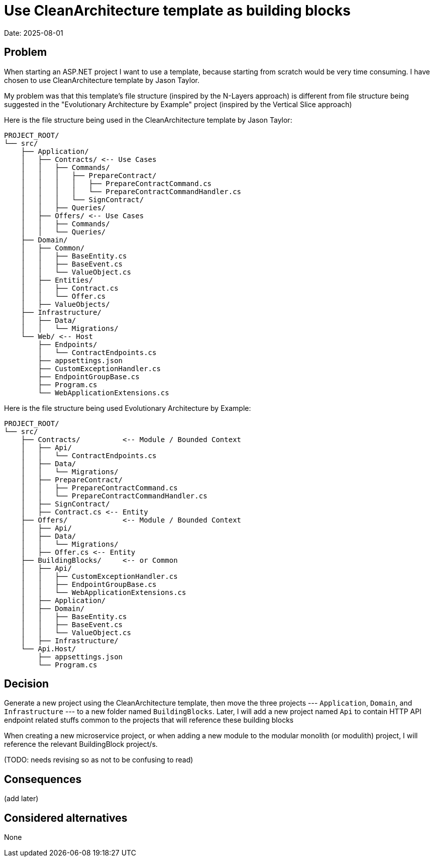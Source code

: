 = Use CleanArchitecture template as building blocks

Date: 2025-08-01

== Problem

When starting an ASP.NET project I want to use a template, because starting from scratch would be very time consuming. I have chosen to use CleanArchitecture template by Jason Taylor.

My problem was that this template's file structure (inspired by the N-Layers approach) is different from file structure being suggested in the "Evolutionary Architecture by Example" project (inspired by the Vertical Slice approach)

Here is the file structure being used in the CleanArchitecture template by Jason Taylor:

    PROJECT_ROOT/
    └── src/
        ├── Application/
        │   ├── Contracts/ <-- Use Cases
        │   │   ├── Commands/
        │   │   │   ├── PrepareContract/
        │   │   │   │   ├── PrepareContractCommand.cs
        │   │   │   │   └── PrepareContractCommandHandler.cs
        │   │   │   └── SignContract/
        │   │   ├── Queries/
        │   ├── Offers/ <-- Use Cases
        │   │   ├── Commands/
        │   │   └── Queries/
        ├── Domain/
        │   ├── Common/
        │   │   ├── BaseEntity.cs
        │   │   ├── BaseEvent.cs
        │   │   └── ValueObject.cs
        │   ├── Entities/
        │   │   ├── Contract.cs
        │   │   └── Offer.cs
        │   ├── ValueObjects/
        ├── Infrastructure/
        │   ├── Data/
        │   │   └── Migrations/
        └── Web/ <-- Host
            ├── Endpoints/
            │   └── ContractEndpoints.cs
            ├── appsettings.json
            ├── CustomExceptionHandler.cs
            ├── EndpointGroupBase.cs
            ├── Program.cs
            └── WebApplicationExtensions.cs

Here is the file structure being used Evolutionary Architecture by Example:

    PROJECT_ROOT/
    └── src/
        ├── Contracts/          <-- Module / Bounded Context
        │   ├── Api/
        │   │   └── ContractEndpoints.cs
        │   ├── Data/
        │   │   └── Migrations/
        │   ├── PrepareContract/
        │   │   ├── PrepareContractCommand.cs
        │   │   └── PrepareContractCommandHandler.cs
        │   ├── SignContract/
        │   ├── Contract.cs <-- Entity
        ├── Offers/             <-- Module / Bounded Context
        │   ├── Api/
        │   ├── Data/
        │   │   └── Migrations/
        │   ├── Offer.cs <-- Entity
        ├── BuildingBlocks/     <-- or Common
        │   ├── Api/
        │   │   ├── CustomExceptionHandler.cs
        │   │   ├── EndpointGroupBase.cs
        │   │   └── WebApplicationExtensions.cs
        │   ├── Application/
        │   ├── Domain/
        │   │   ├── BaseEntity.cs
        │   │   ├── BaseEvent.cs
        │   │   └── ValueObject.cs
        │   ├── Infrastructure/
        └── Api.Host/
            ├── appsettings.json
            └── Program.cs


== Decision

Generate a new project using the CleanArchitecture template, then move the three projects --- `Application`, `Domain`, and `Infrastructure` --- to a new folder named `BuildingBlocks`. Later, I will add a new project named `Api` to contain HTTP API endpoint related stuffs common to the projects that will reference these building blocks

When creating a new microservice project, or when adding a new module to the modular monolith (or modulith) project, I will reference the relevant BuildingBlock project/s.

(TODO: needs revising so as not to be confusing to read)


== Consequences

(add later)

== Considered alternatives

None
